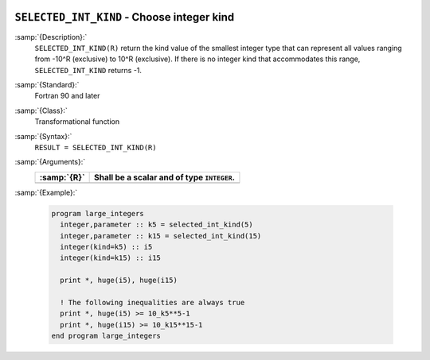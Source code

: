  .. _selected_int_kind:

``SELECTED_INT_KIND`` - Choose integer kind
*******************************************

.. index:: SELECTED_INT_KIND

.. index:: integer kind

.. index:: kind, integer

:samp:`{Description}:`
  ``SELECTED_INT_KIND(R)`` return the kind value of the smallest integer
  type that can represent all values ranging from -10^R (exclusive)
  to 10^R (exclusive). If there is no integer kind that accommodates
  this range, ``SELECTED_INT_KIND`` returns -1.

:samp:`{Standard}:`
  Fortran 90 and later

:samp:`{Class}:`
  Transformational function

:samp:`{Syntax}:`
  ``RESULT = SELECTED_INT_KIND(R)``

:samp:`{Arguments}:`
  ===========  ==========================================
  :samp:`{R}`  Shall be a scalar and of type ``INTEGER``.
  ===========  ==========================================
  ===========  ==========================================

:samp:`{Example}:`

  .. code-block:: c++

    program large_integers
      integer,parameter :: k5 = selected_int_kind(5)
      integer,parameter :: k15 = selected_int_kind(15)
      integer(kind=k5) :: i5
      integer(kind=k15) :: i15

      print *, huge(i5), huge(i15)

      ! The following inequalities are always true
      print *, huge(i5) >= 10_k5**5-1
      print *, huge(i15) >= 10_k15**15-1
    end program large_integers

